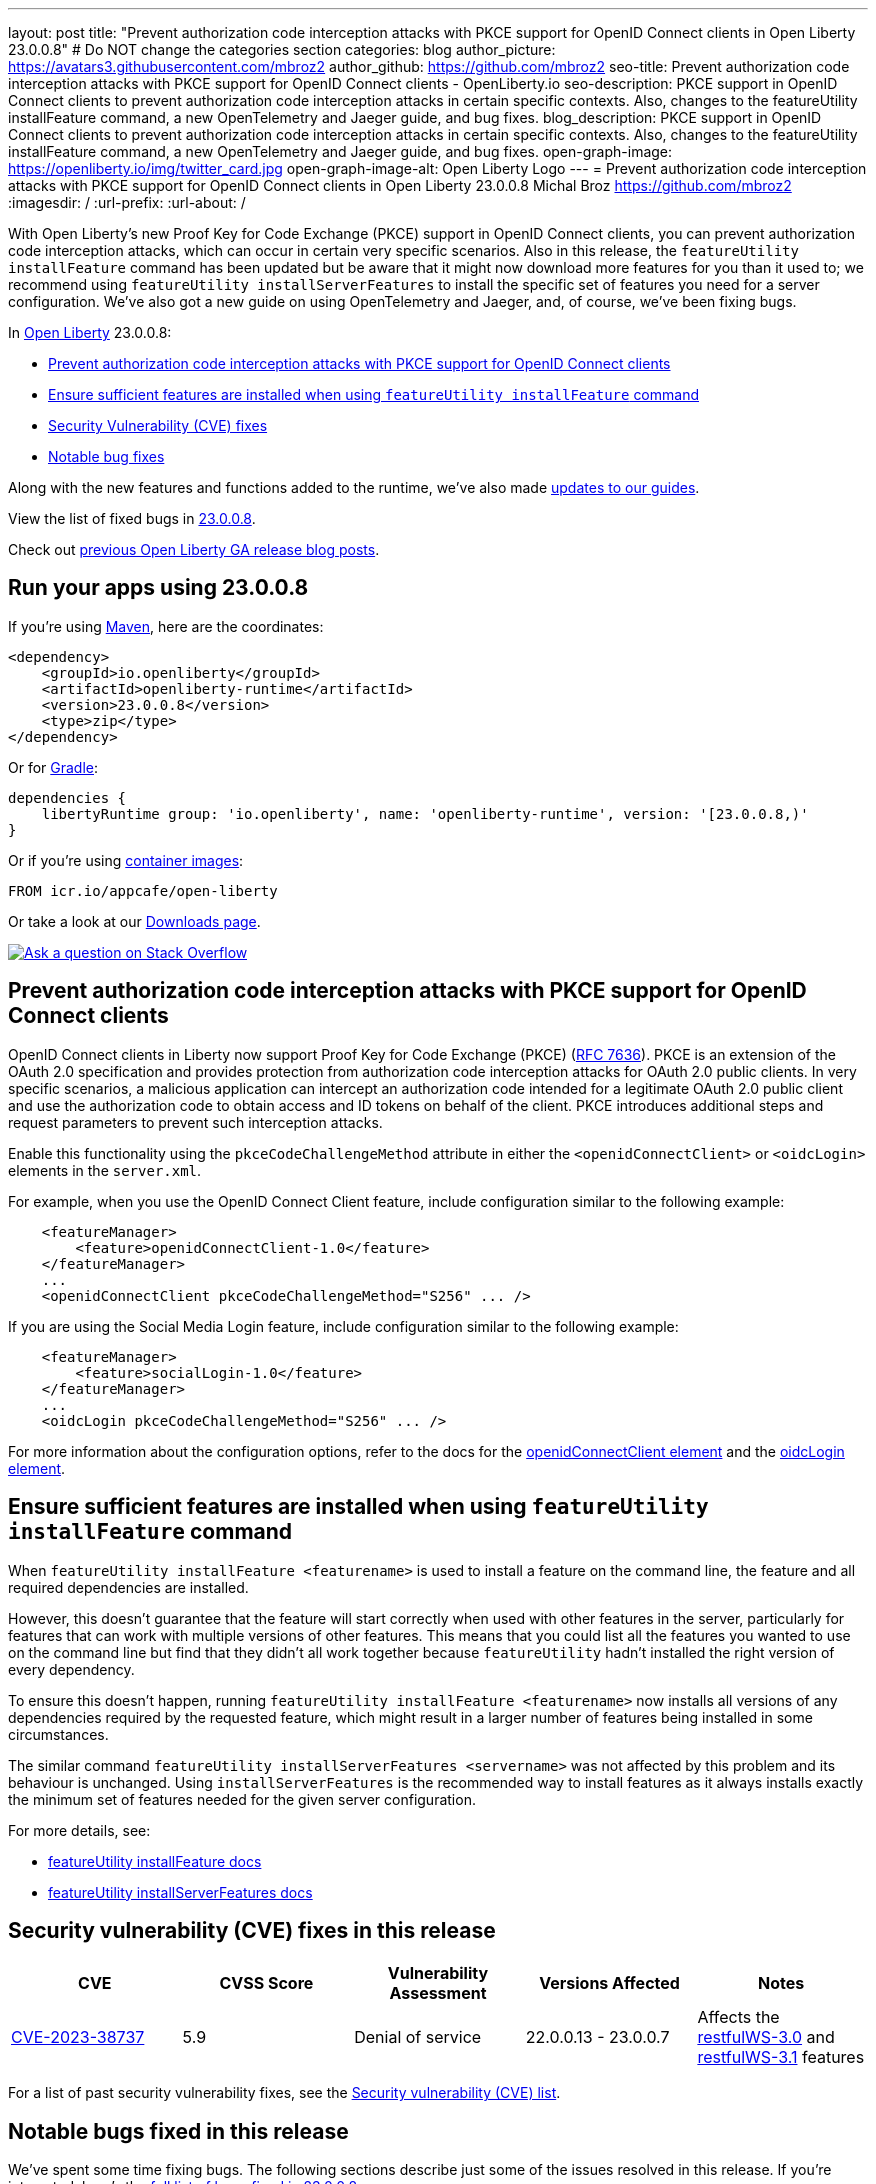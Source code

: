 ---
layout: post
title: "Prevent authorization code interception attacks with PKCE support for OpenID Connect clients in Open Liberty 23.0.0.8"
# Do NOT change the categories section
categories: blog
author_picture: https://avatars3.githubusercontent.com/mbroz2
author_github: https://github.com/mbroz2
seo-title: Prevent authorization code interception attacks with PKCE support for OpenID Connect clients - OpenLiberty.io
seo-description: PKCE support in OpenID Connect clients to prevent authorization code interception attacks in certain specific contexts. Also, changes to the featureUtility installFeature command, a new OpenTelemetry and Jaeger guide, and bug fixes.
blog_description: PKCE support in OpenID Connect clients to prevent authorization code interception attacks in certain specific contexts. Also, changes to the featureUtility installFeature command, a new OpenTelemetry and Jaeger guide, and bug fixes.
open-graph-image: https://openliberty.io/img/twitter_card.jpg
open-graph-image-alt: Open Liberty Logo
---
= Prevent authorization code interception attacks with PKCE support for OpenID Connect clients in Open Liberty 23.0.0.8
Michal Broz <https://github.com/mbroz2>
:imagesdir: /
:url-prefix:
:url-about: /
//Blank line here is necessary before starting the body of the post.


With Open Liberty's new Proof Key for Code Exchange (PKCE) support in OpenID Connect clients, you can prevent authorization code interception attacks, which can occur in certain very specific scenarios. Also in this release, the `featureUtility installFeature` command has been updated but be aware that it might now download more features for you than it used to; we recommend using `featureUtility installServerFeatures` to install the specific set of features you need for a server configuration. We've also got a new guide on using OpenTelemetry and Jaeger, and, of course, we've been fixing bugs.


In link:{url-about}[Open Liberty] 23.0.0.8:

* <<pkce, Prevent authorization code interception attacks with PKCE support for OpenID Connect clients>>
* <<featureinstall, Ensure sufficient features are installed when using `featureUtility installFeature` command>>
* <<CVEs, Security Vulnerability (CVE) fixes>>
* <<bugs, Notable bug fixes>>


Along with the new features and functions added to the runtime, we’ve also made <<guides, updates to our guides>>.

View the list of fixed bugs in link:https://github.com/OpenLiberty/open-liberty/issues?q=label%3Arelease%3A23008+label%3A%22release+bug%22[23.0.0.8].

Check out link:{url-prefix}/blog/?search=release&search!=beta[previous Open Liberty GA release blog posts].


[#run]

== Run your apps using 23.0.0.8

If you're using link:{url-prefix}/guides/maven-intro.html[Maven], here are the coordinates:

[source,xml]
----
<dependency>
    <groupId>io.openliberty</groupId>
    <artifactId>openliberty-runtime</artifactId>
    <version>23.0.0.8</version>
    <type>zip</type>
</dependency>
----

Or for link:{url-prefix}/guides/gradle-intro.html[Gradle]:

[source,gradle]
----
dependencies {
    libertyRuntime group: 'io.openliberty', name: 'openliberty-runtime', version: '[23.0.0.8,)'
}
----

Or if you're using link:{url-prefix}/docs/latest/container-images.html[container images]:

[source]
----
FROM icr.io/appcafe/open-liberty
----

Or take a look at our link:{url-prefix}/start/[Downloads page].

[link=https://stackoverflow.com/tags/open-liberty]
image::img/blog/blog_btn_stack.svg[Ask a question on Stack Overflow, align="center"]



// // // // DO NOT MODIFY THIS COMMENT BLOCK <GHA-BLOG-TOPIC> // // // // 
// Blog issue: https://github.com/OpenLiberty/open-liberty/issues/25739
// Contact/Reviewer: ayoho
// // // // // // // // 
[#pkce]
== Prevent authorization code interception attacks with PKCE support for OpenID Connect clients
OpenID Connect clients in Liberty now support Proof Key for Code Exchange (PKCE) (link:https://datatracker.ietf.org/doc/html/rfc7636[RFC 7636]). PKCE is an extension of the OAuth 2.0 specification and provides protection from authorization code interception attacks for OAuth 2.0 public clients. In very specific scenarios, a malicious application can intercept an authorization code intended for a legitimate OAuth 2.0 public client and use the authorization code to obtain access and ID tokens on behalf of the client. PKCE introduces additional steps and request parameters to prevent such interception attacks.

Enable this functionality using the `pkceCodeChallengeMethod` attribute in either the `<openidConnectClient>` or `<oidcLogin>` elements in the `server.xml`.

For example, when you use the OpenID Connect Client feature, include configuration similar to the following example:

[source,xml]
----
    <featureManager>
        <feature>openidConnectClient-1.0</feature>
    </featureManager>
    ...
    <openidConnectClient pkceCodeChallengeMethod="S256" ... />
----

If you are using the Social Media Login feature, include configuration similar to the following example:

[source,xml]
----
    <featureManager>
        <feature>socialLogin-1.0</feature>
    </featureManager>
    ...
    <oidcLogin pkceCodeChallengeMethod="S256" ... />
----

For more information about the configuration options, refer to the docs for the link:{url-prefix}/docs/latest/reference/config/openidConnectClient.html[openidConnectClient element] and the link:{url-prefix}/docs/latest/reference/config/oidcLogin.html[oidcLogin element].

   
// DO NOT MODIFY THIS LINE. </GHA-BLOG-TOPIC> 


// // // // DO NOT MODIFY THIS COMMENT BLOCK <GHA-BLOG-TOPIC> // // // // 
// Blog issue: https://github.com/OpenLiberty/open-liberty/issues/25926
// Contact/Reviewer: Azquelt
// // // // // // // // 
[#featureinstall]
== Ensure sufficient features are installed when using `featureUtility installFeature` command
When `featureUtility installFeature <featurename>` is used to install a feature on the command line, the feature and all required dependencies are installed.

However, this doesn't guarantee that the feature will start correctly when used with other features in the server, particularly for features that can work with multiple versions of other features. This means that you could list all the features you wanted to use on the command line but find that they didn't all work together because `featureUtility` hadn't installed the right version of every dependency.

To ensure this doesn't happen, running `featureUtility installFeature <featurename>` now installs all versions of any dependencies required by the requested feature, which might result in a larger number of features being installed in some circumstances.

The similar command `featureUtility installServerFeatures <servername>` was not affected by this problem and its behaviour is unchanged. Using `installServerFeatures` is the recommended way to install features as it always installs exactly the minimum set of features needed for the given server configuration.
   
// DO NOT MODIFY THIS LINE. </GHA-BLOG-TOPIC> 


For more details, see:

* link:{url-prefix}/docs/latest/reference/command/featureUtility-installFeature.html[featureUtility installFeature docs]
* link:{url-prefix}/docs/latest/reference/command/featureUtility-installServerFeatures.html[featureUtility installServerFeatures docs]

// // // // // // // //
// In the preceding section:
// Replace TAG_X/SUB_TAG_X with the given tag of your secton from the contents list
// Replace SUB_FEATURE_TITLE/FEATURE_X_TITLE with the given title from the contents list 
// Replace FEATURE with the feature name for the server.xml file e.g. mpHealth-1.4
// Replace LINK with the link for extra information given for the feature
// Replace LINK_DESCRIPTION with a readable description of the information
// // // // // // // //

[#CVEs]
== Security vulnerability (CVE) fixes in this release
[cols="5*"]
|===
|CVE |CVSS Score |Vulnerability Assessment |Versions Affected |Notes

|http://cve.mitre.org/cgi-bin/cvename.cgi?name=CVE-2023-38737[CVE-2023-38737]
|5.9
|Denial of service
|22.0.0.13 - 23.0.0.7
|Affects the link:{url-prefix}/docs/latest/reference/feature/restfulWS-3.0.html[restfulWS-3.0] and link:{url-prefix}/docs/latest/reference/feature/restfulWS-3.1.html[restfulWS-3.1] features
|===
// // // // // // // //
// In the preceding section:
// If there were any CVEs addressed in this release, fill out the table.  For the information, reference https://github.com/OpenLiberty/docs/blob/draft/modules/ROOT/pages/security-vulnerabilities.adoc.  If it has not been updated for this release, reach out to Kristen Clarke or Michal Broz.
// Note: When linking to features, use the 
// `link:{url-prefix}/docs/latest/reference/feature/someFeature-1.0.html[Some Feature 1.0]` format and 
// NOT what security-vulnerabilities.adoc does (feature:someFeature-1.0[])
//
// If there are no CVEs fixed in this release, replace the table with: 
// "There are no security vulnerability fixes in Open Liberty [23.0.0.8]."
// // // // // // // //
For a list of past security vulnerability fixes, see the link:{url-prefix}/docs/latest/security-vulnerabilities.html[Security vulnerability (CVE) list].


[#bugs]
== Notable bugs fixed in this release


We’ve spent some time fixing bugs. The following sections describe just some of the issues resolved in this release. If you’re interested, here’s the  link:https://github.com/OpenLiberty/open-liberty/issues?q=label%3Arelease%3A23008+label%3A%22release+bug%22[full list of bugs fixed in 23.0.0.8].

* link:https://github.com/OpenLiberty/open-liberty/issues/25712[NullPointerException when using app-defined java:module data source for JPA.]
+
Liberty fails with NullPointerException from internal code when the user specfies an application-defined data source with a `java:module` name for a Jakarta Persistence persistence unit.  If I switch to `java:comp` it works fine, but fails with `java:module`,
+
[source]
----
java.lang.NullPointerException: Cannot invoke "com.ibm.ws.injectionengine.osgi.internal.OSGiInjectionScopeData.processDeferredReferenceData()" because "scopeData" is null
	at com.ibm.ws.injectionengine.osgi.internal.naming.DeferredNonCompInjectionJavaColonHelper.getInjectionScopeData(DeferredNonCompInjectionJavaColonHelper.java:39)
	at com.ibm.ws.injectionengine.osgi.internal.naming.InjectionJavaColonHelper.getInjectionBinding(InjectionJavaColonHelper.java:135)
	at com.ibm.ws.injectionengine.osgi.internal.naming.InjectionJavaColonHelper.getObjectInstance(InjectionJavaColonHelper.java:115)
	at com.ibm.ws.jndi.url.contexts.javacolon.internal.JavaURLContext.lookup(JavaURLContext.java:334)
	at com.ibm.ws.jndi.url.contexts.javacolon.internal.JavaURLContext.lookup(JavaURLContext.java:372)
	at org.apache.aries.jndi.DelegateContext.lookup(DelegateContext.java:149)
	at java.naming/javax.naming.InitialContext.lookup(InitialContext.java:409)
	at com.ibm.ws.jpa.container.osgi.internal.OSGiJPAPUnitInfo.lookupDataSource(OSGiJPAPUnitInfo.java:319)
	at com.ibm.ws.jpa.management.JPAPUnitInfo.getJPADataSource(JPAPUnitInfo.java:343)
	at com.ibm.ws.jpa.management.JPAPUnitInfo.getJtaDataSource(JPAPUnitInfo.java:386)
	at com.ibm.ws.jpa.management.JPAPUnitInfo.initialize(JPAPUnitInfo.java:756)
	at com.ibm.ws.jpa.management.JPAPxmlInfo.extractPersistenceUnits(JPAPxmlInfo.java:184)
	at com.ibm.ws.jpa.management.JPAScopeInfo.processPersistenceUnit(JPAScopeInfo.java:90)
	at com.ibm.ws.jpa.management.JPAApplInfo.addPersistenceUnits(JPAApplInfo.java:121)
	at com.ibm.ws.jpa.container.osgi.internal.JPAComponentImpl.processWebModulePersistenceXml(JPAComponentImpl.java:597)
	at com.ibm.ws.jpa.container.osgi.internal.JPAComponentImpl.applicationStarting(JPAComponentImpl.java:380)
	at com.ibm.ws.container.service.state.internal.ApplicationStateManager.fireStarting(ApplicationStateManager.java:53)
	at com.ibm.ws.container.service.state.internal.StateChangeServiceImpl.fireApplicationStarting(StateChangeServiceImpl.java:52)
	at com.ibm.ws.app.manager.module.internal.SimpleDeployedAppInfoBase.preDeployApp(SimpleDeployedAppInfoBase.java:549)
	at com.ibm.ws.app.manager.module.internal.SimpleDeployedAppInfoBase.installApp(SimpleDeployedAppInfoBase.java:510)
	at com.ibm.ws.app.manager.module.internal.DeployedAppInfoBase.deployApp(DeployedAppInfoBase.java:351)
	at com.ibm.ws.app.manager.war.internal.WARApplicationHandlerImpl.install(WARApplicationHandlerImpl.java:67)
	at com.ibm.ws.app.manager.internal.statemachine.StartAction.execute(StartAction.java:184)
	at com.ibm.ws.app.manager.internal.statemachine.ApplicationStateMachineImpl.enterState(ApplicationStateMachineImpl.java:1369)
	at com.ibm.ws.app.manager.internal.statemachine.ApplicationStateMachineImpl.run(ApplicationStateMachineImpl.java:912)
	at com.ibm.ws.threading.internal.ExecutorServiceImpl$RunnableWrapper.run(ExecutorServiceImpl.java:247)
	at java.base/java.util.concurrent.ThreadPoolExecutor.runWorker(ThreadPoolExecutor.java:1136)
	at java.base/java.util.concurrent.ThreadPoolExecutor$Worker.run(ThreadPoolExecutor.java:635)
	at java.base/java.lang.Thread.run(Thread.java:889)
----
+
which shows in `messages.log` as:
+
[source]
----
[7/13/23, 10:20:12:005 CDT] 0000004d com.ibm.ws.app.manager.AppMessageHelper                      E CWWKZ0002E: An exception occurred while starting the application DataValidationTestApp. The exception message was: com.ibm.ws.container.service.state.StateChangeException: java.lang.NullPointerException: Cannot invoke "com.ibm.ws.injectionengine.osgi.internal.OSGiInjectionScopeData.processDeferredReferenceData()" because "scopeData" is null
----
+
Expected behavior: Should start up cleanly and supply the EntityManagerFactory to the application.

* link:https://github.com/OpenLiberty/open-liberty/issues/25700[Potential memory leak in Liberty version of org.jboss.resteasy.plugins.server.servlet.ServletUtil]
+
PR link:https://github.com/OpenLiberty/open-liberty/pull/23267[#23267] introduced cacheing based on URIs. A customer reported that this change has caused a potential memory leak since URIs can contain multiple variations to the same rest endpoint, each with different `@PathParam` values, generating multiple unique cache entries.
+
Following discussions with the JAXRS and Liberty Performance teams, it has been decided that this change should be removed until a complete solution can be identified.
+
Expected behavior: No memory leak.


* link:https://github.com/OpenLiberty/open-liberty/issues/25693[MYFACES-4611]
+

If a ViewExpiredException is handled by a custom ExceptionHandler which performs some implicit navigation, the following NullPointerException can occur:
+
[source]
----
java.lang.NullPointerException
at org.apache.myfaces.view.facelets.ViewPoolProcessor.isViewPoolEnabledForThisView(ViewPoolProcessor.java:236)
at org.apache.myfaces.application.NavigationHandlerImpl.handleNavigation(NavigationHandlerImpl.java:324)
at org.apache.myfaces.application.NavigationHandlerImpl.handleNavigation(NavigationHandlerImpl.java:117)
at ....CustomExceptionHandler.handle(CustomExceptionHandler.java:45)
----
+
Expected behavior: No NullPointerException is expected.

//* link:https://github.com/OpenLiberty/open-liberty/issues/25646[Semicolon inside text parameter in Reason header will result in the sipcontainer dropping the request ]
//+

* link:https://github.com/OpenLiberty/open-liberty/issues/25632[MYFACES-4512]
+
A NullPointerException can occur when an application defines a custom ViewHandler that does not override the default implementation of `getViewDeclarationLanguage()` which returns null.
+
Expected behavior: A NullPointerException would not be expected.

//* link:https://github.com/OpenLiberty/open-liberty/issues/25580[Non-daemon Liberty Timer threads preventing JVM shutdown in CICS (Java 17)]
//+

//* link:https://github.com/OpenLiberty/open-liberty/issues/25193[Two inaccurate descriptions and one formatting problem in openidConnectProvider]
//+


// // // // // // // //
// In the preceding section:
// For this section ask either Michal Broz or Tom Evans or the #openliberty-release-blog channel for Notable bug fixes in this release.
// Present them as a list in the order as provided, linking to the issue and providing a short description of the bug and the resolution.
// If the issue on Github is missing any information, leave a comment in the issue along the lines of:
// "@[issue_owner(s)] please update the description of this `release bug` using the [bug report template](https://github.com/OpenLiberty/open-liberty/issues/new?assignees=&labels=release+bug&template=bug_report.md&title=)" 
// Feel free to message the owner(s) directly as well, especially if no action has been taken by them.
// For inspiration about how to write this section look at previous blogs e.g- 20.0.0.10 or 21.0.0.12 (https://openliberty.io/blog/2021/11/26/jakarta-ee-9.1.html#bugs)
// // // // // // // //


// // // // // // // //
// If there were updates to guides since last release, keep the following, otherwise remove section.
// Check with Gilbert Kwan, otherwise Michal Broz or YK Chang
// // // // // // // //
[#guides]
== New and updated guides since the previous release

As Open Liberty features and functionality continue to grow, we continue to add link:https://openliberty.io/guides/?search=new&key=tag[new guides to openliberty.io] on those topics to make their adoption as easy as possible.  Existing guides also receive updates to address any reported bugs/issues, keep their content current, and expand what their topic covers. 

// // // // DO NOT MODIFY THIS COMMENT BLOCK <GHA-BLOG-TOPIC> // // // // 
// Blog issue: https://github.com/OpenLiberty/open-liberty/issues/25876
// Contact/Reviewer: gkwan-ibm
// // // // // // // // 
* link:https://openliberty.io/guides/microprofile-telemetry-jaeger.html[Enabling distributed tracing in microservices with OpenTelemetry and Jaeger]
+
A new guide in the link:https://openliberty.io/guides/#observability[Observability] category. Its cloud-hosted version was also released. With the guide, you'll learn how to enable distributed tracing in microservices with OpenTelemetry and Jaeger. 
// DO NOT MODIFY THIS LINE. </GHA-BLOG-TOPIC> 
// // // // DO NOT MODIFY THIS COMMENT BLOCK <GHA-BLOG-TOPIC> // // // // 
// Blog issue: https://github.com/OpenLiberty/open-liberty/issues/25964
// Contact/Reviewer: gkwan-ibm
// // // // // // // // 
* link:https://openliberty.io/guides/openshift-codeready-containers.html[Deploying microservices to an OpenShift cluster using OpenShift Local]
+
This is the new name for the "Deploying microservices to OpenShift using CodeReady Containers" guide. The application has been updated to use MicroProfile 6 and Jakarta EE 10 features. With the guide, you can learn how to deploy microservices to a local OpenShift cluster running with OpenShift Local (formerly known as CodeReady Containers) by using the `oc` and `podman` commands. OpenShift Local includes the `oc` and `podman` binary.
// DO NOT MODIFY THIS LINE. </GHA-BLOG-TOPIC> 

  
== Get Open Liberty 23.0.0.8 now

Available through <<run,Maven, Gradle, Docker, and as a downloadable archive>>.
